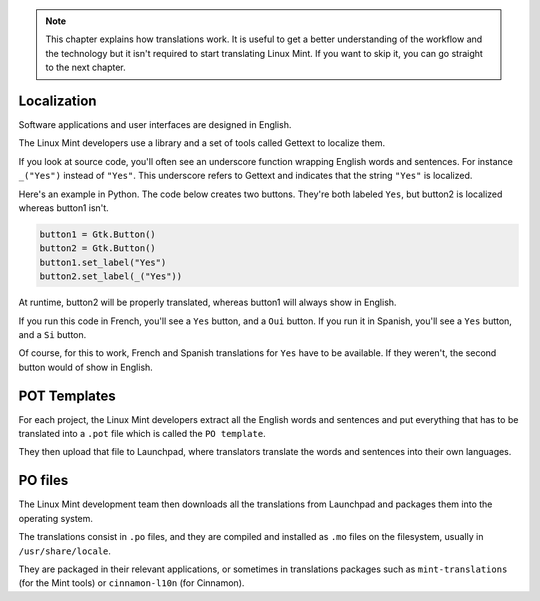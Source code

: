 .. note::
	This chapter explains how translations work. It is useful to get a better understanding of the workflow and the technology but it isn't required to start translating Linux Mint. If you want to skip it, you can go straight to the next chapter.


Localization
============

Software applications and user interfaces are designed in English.

The Linux Mint developers use a library and a set of tools called Gettext to localize them.

If you look at source code, you'll often see an underscore function wrapping English words and sentences. For instance ``_("Yes")`` instead of ``"Yes"``. This underscore refers to Gettext and indicates that the string ``"Yes"`` is localized.

Here's an example in Python. The code below creates two buttons. They're both labeled ``Yes``, but button2 is localized whereas button1 isn't.

.. code-block:: python

    button1 = Gtk.Button()
    button2 = Gtk.Button()
    button1.set_label("Yes")
    button2.set_label(_("Yes"))

At runtime, button2 will be properly translated, whereas button1 will always show in English.

If you run this code in French, you'll see a ``Yes`` button, and a ``Oui`` button.
If you run it in Spanish, you'll see a ``Yes`` button, and a ``Si`` button.

Of course, for this to work, French and Spanish translations for ``Yes`` have to be available. If they weren't, the second button would of show in English.

POT Templates
=============

For each project, the Linux Mint developers extract all the English words and sentences and put everything that has to be translated into a ``.pot`` file which is called the ``PO template``.

They then upload that file to Launchpad, where translators translate the words and sentences into their own languages.

PO files
========

The Linux Mint development team then downloads all the translations from Launchpad and packages them into the operating system.

The translations consist in ``.po`` files, and they are compiled and installed  as ``.mo`` files on the filesystem, usually in ``/usr/share/locale``.

They are packaged in their relevant applications, or sometimes in translations packages such as ``mint-translations`` (for the Mint tools) or ``cinnamon-l10n`` (for Cinnamon).

